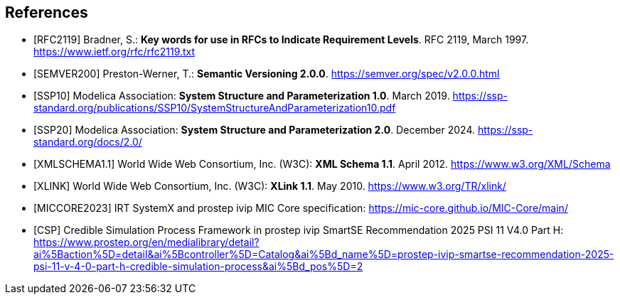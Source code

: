 [bibliography]
== References

- [[[RFC2119]]] Bradner, S.: **Key words for use in RFCs to Indicate Requirement Levels**. RFC 2119, March 1997. https://www.ietf.org/rfc/rfc2119.txt

- [[[SEMVER200]]] Preston-Werner, T.: **Semantic Versioning 2.0.0**. https://semver.org/spec/v2.0.0.html

- [[[SSP10]]] Modelica Association: **System Structure and Parameterization 1.0**. March 2019. https://ssp-standard.org/publications/SSP10/SystemStructureAndParameterization10.pdf

- [[[SSP20]]] Modelica Association: **System Structure and Parameterization 2.0**. December 2024. https://ssp-standard.org/docs/2.0/

- [[[XMLSCHEMA1.1]]] World Wide Web Consortium, Inc. (W3C): **XML Schema 1.1**. April 2012. https://www.w3.org/XML/Schema

- [[[XLINK]]] World Wide Web Consortium, Inc. (W3C): **XLink 1.1**. May 2010. https://www.w3.org/TR/xlink/

- [[[MICCORE2023]]] IRT SystemX and prostep ivip MIC Core specification: https://mic-core.github.io/MIC-Core/main/

- [[[CSP]]] Credible Simulation Process Framework in prostep ivip SmartSE Recommendation 2025 PSI 11 V4.0 Part H: https://www.prostep.org/en/medialibrary/detail?ai%5Baction%5D=detail&ai%5Bcontroller%5D=Catalog&ai%5Bd_name%5D=prostep-ivip-smartse-recommendation-2025-psi-11-v-4-0-part-h-credible-simulation-process&ai%5Bd_pos%5D=2
